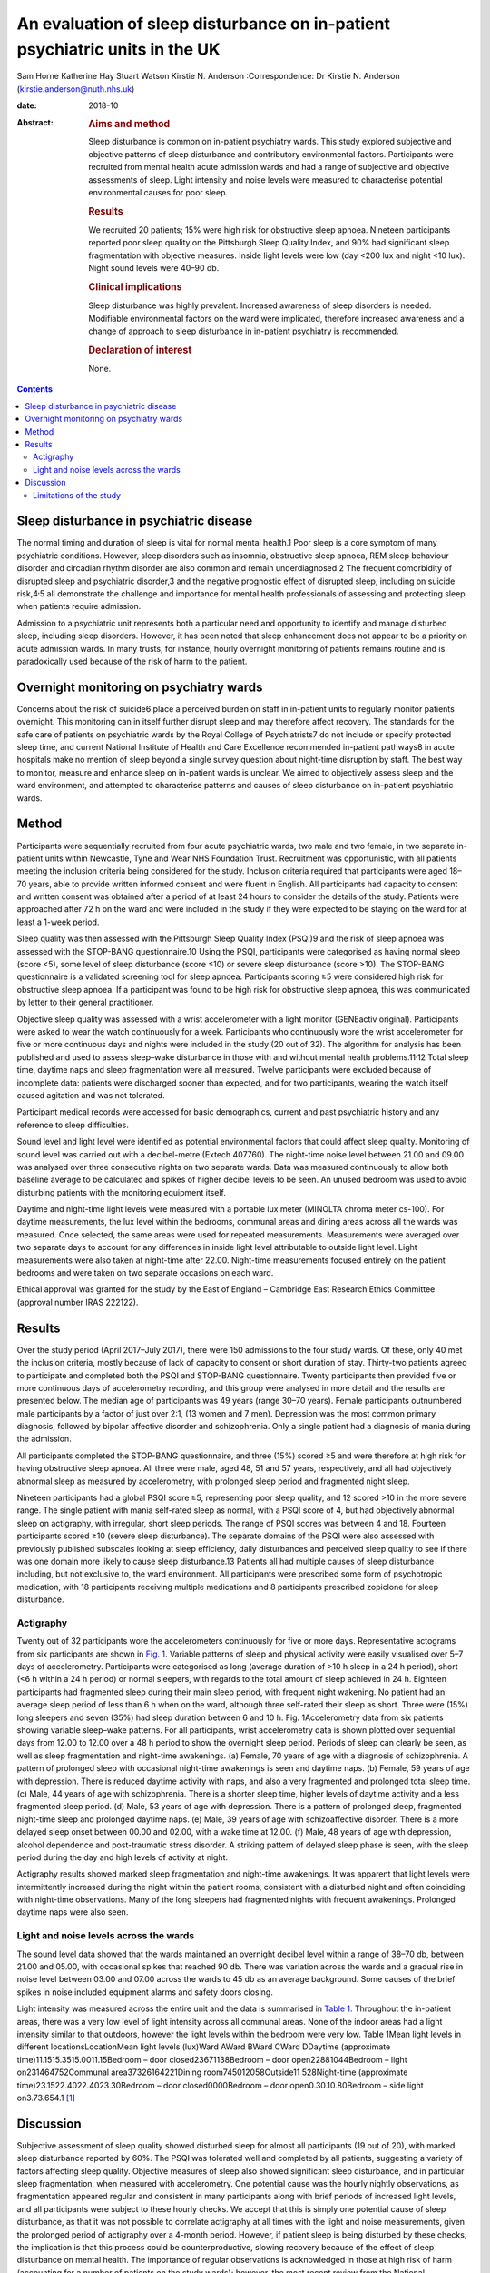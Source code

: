 ============================================================================
An evaluation of sleep disturbance on in-patient psychiatric units in the UK
============================================================================



Sam Horne
Katherine Hay
Stuart Watson
Kirstie N. Anderson
:Correspondence: Dr Kirstie N. Anderson
(kirstie.anderson@nuth.nhs.uk)

:date: 2018-10

:Abstract:
   .. rubric:: Aims and method
      :name: sec_a1

   Sleep disturbance is common on in-patient psychiatry wards. This
   study explored subjective and objective patterns of sleep disturbance
   and contributory environmental factors. Participants were recruited
   from mental health acute admission wards and had a range of
   subjective and objective assessments of sleep. Light intensity and
   noise levels were measured to characterise potential environmental
   causes for poor sleep.

   .. rubric:: Results
      :name: sec_a2

   We recruited 20 patients; 15% were high risk for obstructive sleep
   apnoea. Nineteen participants reported poor sleep quality on the
   Pittsburgh Sleep Quality Index, and 90% had significant sleep
   fragmentation with objective measures. Inside light levels were low
   (day <200 lux and night <10 lux). Night sound levels were 40–90 db.

   .. rubric:: Clinical implications
      :name: sec_a3

   Sleep disturbance was highly prevalent. Increased awareness of sleep
   disorders is needed. Modifiable environmental factors on the ward
   were implicated, therefore increased awareness and a change of
   approach to sleep disturbance in in-patient psychiatry is
   recommended.

   .. rubric:: Declaration of interest
      :name: sec_a4

   None.


.. contents::
   :depth: 3
..

.. _sec4-1:

Sleep disturbance in psychiatric disease
========================================

The normal timing and duration of sleep is vital for normal mental
health.1 Poor sleep is a core symptom of many psychiatric conditions.
However, sleep disorders such as insomnia, obstructive sleep apnoea, REM
sleep behaviour disorder and circadian rhythm disorder are also common
and remain underdiagnosed.2 The frequent comorbidity of disrupted sleep
and psychiatric disorder,3 and the negative prognostic effect of
disrupted sleep, including on suicide risk,4\ :sup:`,`\ 5 all
demonstrate the challenge and importance for mental health professionals
of assessing and protecting sleep when patients require admission.

Admission to a psychiatric unit represents both a particular need and
opportunity to identify and manage disturbed sleep, including sleep
disorders. However, it has been noted that sleep enhancement does not
appear to be a priority on acute admission wards. In many trusts, for
instance, hourly overnight monitoring of patients remains routine and is
paradoxically used because of the risk of harm to the patient.

.. _sec4-2:

Overnight monitoring on psychiatry wards
========================================

Concerns about the risk of suicide6 place a perceived burden on staff in
in-patient units to regularly monitor patients overnight. This
monitoring can in itself further disrupt sleep and may therefore affect
recovery. The standards for the safe care of patients on psychiatric
wards by the Royal College of Psychiatrists7 do not include or specify
protected sleep time, and current National Institute of Health and Care
Excellence recommended in-patient pathways8 in acute hospitals make no
mention of sleep beyond a single survey question about night-time
disruption by staff. The best way to monitor, measure and enhance sleep
on in-patient wards is unclear. We aimed to objectively assess sleep and
the ward environment, and attempted to characterise patterns and causes
of sleep disturbance on in-patient psychiatric wards.

.. _sec1:

Method
======

Participants were sequentially recruited from four acute psychiatric
wards, two male and two female, in two separate in-patient units within
Newcastle, Tyne and Wear NHS Foundation Trust. Recruitment was
opportunistic, with all patients meeting the inclusion criteria being
considered for the study. Inclusion criteria required that participants
were aged 18–70 years, able to provide written informed consent and were
fluent in English. All participants had capacity to consent and written
consent was obtained after a period of at least 24 hours to consider the
details of the study. Patients were approached after 72 h on the ward
and were included in the study if they were expected to be staying on
the ward for at least a 1-week period.

Sleep quality was then assessed with the Pittsburgh Sleep Quality Index
(PSQI)9 and the risk of sleep apnoea was assessed with the STOP-BANG
questionnaire.10 Using the PSQI, participants were categorised as having
normal sleep (score <5), some level of sleep disturbance (score ≤10) or
severe sleep disturbance (score >10). The STOP-BANG questionnaire is a
validated screening tool for sleep apnoea. Participants scoring ≥5 were
considered high risk for obstructive sleep apnoea. If a participant was
found to be high risk for obstructive sleep apnoea, this was
communicated by letter to their general practitioner.

Objective sleep quality was assessed with a wrist accelerometer with a
light monitor (GENEactiv original). Participants were asked to wear the
watch continuously for a week. Participants who continuously wore the
wrist accelerometer for five or more continuous days and nights were
included in the study (20 out of 32). The algorithm for analysis has
been published and used to assess sleep–wake disturbance in those with
and without mental health problems.11\ :sup:`,`\ 12 Total sleep time,
daytime naps and sleep fragmentation were all measured. Twelve
participants were excluded because of incomplete data: patients were
discharged sooner than expected, and for two participants, wearing the
watch itself caused agitation and was not tolerated.

Participant medical records were accessed for basic demographics,
current and past psychiatric history and any reference to sleep
difficulties.

Sound level and light level were identified as potential environmental
factors that could affect sleep quality. Monitoring of sound level was
carried out with a decibel-metre (Extech 407760). The night-time noise
level between 21.00 and 09.00 was analysed over three consecutive nights
on two separate wards. Data was measured continuously to allow both
baseline average to be calculated and spikes of higher decibel levels to
be seen. An unused bedroom was used to avoid disturbing patients with
the monitoring equipment itself.

Daytime and night-time light levels were measured with a portable lux
meter (MINOLTA chroma meter cs-100). For daytime measurements, the lux
level within the bedrooms, communal areas and dining areas across all
the wards was measured. Once selected, the same areas were used for
repeated measurements. Measurements were averaged over two separate days
to account for any differences in inside light level attributable to
outside light level. Light measurements were also taken at night-time
after 22.00. Night-time measurements focused entirely on the patient
bedrooms and were taken on two separate occasions on each ward.

Ethical approval was granted for the study by the East of England –
Cambridge East Research Ethics Committee (approval number IRAS 222122).

.. _sec2:

Results
=======

Over the study period (April 2017–July 2017), there were 150 admissions
to the four study wards. Of these, only 40 met the inclusion criteria,
mostly because of lack of capacity to consent or short duration of stay.
Thirty-two patients agreed to participate and completed both the PSQI
and STOP-BANG questionnaire. Twenty participants then provided five or
more continuous days of accelerometry recording, and this group were
analysed in more detail and the results are presented below. The median
age of participants was 49 years (range 30–70 years). Female
participants outnumbered male participants by a factor of just over 2:1,
(13 women and 7 men). Depression was the most common primary diagnosis,
followed by bipolar affective disorder and schizophrenia. Only a single
patient had a diagnosis of mania during the admission.

All participants completed the STOP-BANG questionnaire, and three (15%)
scored ≥5 and were therefore at high risk for having obstructive sleep
apnoea. All three were male, aged 48, 51 and 57 years, respectively, and
all had objectively abnormal sleep as measured by accelerometry, with
prolonged sleep period and fragmented night sleep.

Nineteen participants had a global PSQI score ≥5, representing poor
sleep quality, and 12 scored >10 in the more severe range. The single
patient with mania self-rated sleep as normal, with a PSQI score of 4,
but had objectively abnormal sleep on actigraphy, with irregular, short
sleep periods. The range of PSQI scores was between 4 and 18. Fourteen
participants scored ≥10 (severe sleep disturbance). The separate domains
of the PSQI were also assessed with previously published subscales
looking at sleep efficiency, daily disturbances and perceived sleep
quality to see if there was one domain more likely to cause sleep
disturbance.13 Patients all had multiple causes of sleep disturbance
including, but not exclusive to, the ward environment. All participants
were prescribed some form of psychotropic medication, with 18
participants receiving multiple medications and 8 participants
prescribed zopiclone for sleep disturbance.

.. _sec2-1:

Actigraphy
----------

Twenty out of 32 participants wore the accelerometers continuously for
five or more days. Representative actograms from six participants are
shown in `Fig. 1 <#fig01>`__. Variable patterns of sleep and physical
activity were easily visualised over 5–7 days of accelerometry.
Participants were categorised as long (average duration of >10 h sleep
in a 24 h period), short (<6 h within a 24 h period) or normal sleepers,
with regards to the total amount of sleep achieved in 24 h. Eighteen
participants had fragmented sleep during their main sleep period, with
frequent night wakening. No patient had an average sleep period of less
than 6 h when on the ward, although three self-rated their sleep as
short. Three were (15%) long sleepers and seven (35%) had sleep duration
between 6 and 10 h. Fig. 1Accelerometry data from six patients showing
variable sleep–wake patterns. For all participants, wrist accelerometry
data is shown plotted over sequential days from 12.00 to 12.00 over a
48 h period to show the overnight sleep period. Periods of sleep can
clearly be seen, as well as sleep fragmentation and night-time
awakenings. (a) Female, 70 years of age with a diagnosis of
schizophrenia. A pattern of prolonged sleep with occasional night-time
awakenings is seen and daytime naps. (b) Female, 59 years of age with
depression. There is reduced daytime activity with naps, and also a very
fragmented and prolonged total sleep time. (c) Male, 44 years of age
with schizophrenia. There is a shorter sleep time, higher levels of
daytime activity and a less fragmented sleep period. (d) Male, 53 years
of age with depression. There is a pattern of prolonged sleep,
fragmented night-time sleep and prolonged daytime naps. (e) Male, 39
years of age with schizoaffective disorder. There is a more delayed
sleep onset between 00.00 and 02.00, with a wake time at 12.00. (f)
Male, 48 years of age with depression, alcohol dependence and
post-traumatic stress disorder. A striking pattern of delayed sleep
phase is seen, with the sleep period during the day and high levels of
activity at night.

Actigraphy results showed marked sleep fragmentation and night-time
awakenings. It was apparent that light levels were intermittently
increased during the night within the patient rooms, consistent with a
disturbed night and often coinciding with night-time observations. Many
of the long sleepers had fragmented nights with frequent awakenings.
Prolonged daytime naps were also seen.

.. _sec2-2:

Light and noise levels across the wards
---------------------------------------

The sound level data showed that the wards maintained an overnight
decibel level within a range of 38–70 db, between 21.00 and 05.00, with
occasional spikes that reached 90 db. There was variation across the
wards and a gradual rise in noise level between 03.00 and 07.00 across
the wards to 45 db as an average background. Some causes of the brief
spikes in noise included equipment alarms and safety doors closing.

Light intensity was measured across the entire unit and the data is
summarised in `Table 1 <#tab01>`__. Throughout the in-patient areas,
there was a very low level of light intensity across all communal areas.
None of the indoor areas had a light intensity similar to that outdoors,
however the light levels within the bedroom were very low. Table 1Mean
light levels in different locationsLocationMean light levels (lux)Ward
AWard BWard CWard DDaytime (approximate time)11.1515.3515.0011.15Bedroom
– door closed23671138Bedroom – door open22881044Bedroom – light
on231464752Communal area37326164221Dining
room745012058Outside11 528Night-time (approximate
time)23.1522.4022.4023.30Bedroom – door closed0000Bedroom – door
open0.30.10.80Bedroom – side light on3.73.654.1 [1]_

.. _sec3:

Discussion
==========

Subjective assessment of sleep quality showed disturbed sleep for almost
all participants (19 out of 20), with marked sleep disturbance reported
by 60%. The PSQI was tolerated well and completed by all patients,
suggesting a variety of factors affecting sleep quality. Objective
measures of sleep also showed significant sleep disturbance, and in
particular sleep fragmentation, when measured with accelerometry. One
potential cause was the hourly nightly observations, as fragmentation
appeared regular and consistent in many participants along with brief
periods of increased light levels, and all participants were subject to
these hourly checks. We accept that this is simply one potential cause
of sleep disturbance, as that it was not possible to correlate
actigraphy at all times with the light and noise measurements, given the
prolonged period of actigraphy over a 4-month period. However, if
patient sleep is being disturbed by these checks, the implication is
that this process could be counterproductive, slowing recovery because
of the effect of sleep disturbance on mental health. The importance of
regular observations is acknowledged in those at high risk of harm
(accounting for a number of patients on the study wards); however, the
most recent review from the National Confidential Enquiry into Suicide6
emphasised the need for a personalised care plan and the avoidance of
routine checklists. Reports from this group have suggested that routine
observations are not helpful and yet they remain widespread across acute
mental health trusts throughout the UK.

There are clearly a number of potential reasons for sleep disturbance
within an in-patient psychiatric population, including the mental health
symptoms themselves and the medication used to treat symptoms; however,
primary sleep disorders such as obstructive sleep apnoea are common in
those with severe and enduring mental health problems, and will affect
sleep quality and contribute to nocturnal hypertension.14\ :sup:`,`\ 15
Risk factors include male gender, body mass index and obesity and age
>50 years. It is notable that 15% of patients were high risk for sleep
apnoea based on sleep questionnaire screening and all were male. Any
in-patient admission offers an opportunity for physical health
assessment, with increasing recognition of the poor cardiometabolic
health of many with psychiatric disease.16\ :sup:`,`\ 17 Obstructive
sleep apnoea may be ameliorated by rationalising medication that may
contribute to obesity and snoring (e.g. benzodiazepines) and via the
effective, evidenced-based therapy of continuous positive airways
pressure.

The ward environment may also be a modifiable part of sleep disturbance.
It seems likely that sound levels were a contributory factor to sleep
fragmentation. The sound level for both wards exceeded the recommended
night-time noise level for a hospital ward of 30 db.18 They remained
between 40 db (equivalent to the sound in a library) and 70 db
(equivalent to the noise produced by a vacuum cleaner) during the
overnight period. The occasional spikes of a much louder noise, which
reached up to 90 db (equivalent to the noise produced by a food blender
or a lawn mower), are likely to disrupt sleep. There have been previous
reports highlighting concerns about noise pollution affecting health in
hospitals. This seems an important and potentially modifiable part of
night-time sleep disruption.19

The light levels recorded at night with the bedroom door shut did not
exceed 1 lux. This implies that the night-time light environment of
patient bedrooms is conducive for sleep when the doors are not opened
for observations. At night, with the side light, the light levels
recorded were <10 lux in the bedrooms. Daytime light levels, however,
were also low, never exceeding 200 lux across the unit and <50 lux in
the bedrooms. The retinohypothalamic tract controls circadian rhythm and
is dependent on light intensity for normal function.20 Lack of exposure
to adequate light intensities may contribute to the dysregulation of
circadian rhythms, which is increasingly recognised in psychiatric
disorders and may, in turn, contribute to the tendency toward daytime
napping and irregular sleep patterns, and may affect the ability of the
patient to engage with psychological or occupational therapies.21 These
data suggest that the light environment of psychiatric wards should be
improved and highlight the importance of time off of the ward in outside
spaces with natural light.

.. _sec3-1:

Limitations of the study
------------------------

It was not possible to time-lock sound measurement to accelerometry
data, as two different methods of recording were used. For future
studies, more detailed in-patient assessments, such as video
polysomnography, could be used or time-locked continuous video
monitoring; however, this detail of recording may in itself cause
patient agitation if symptoms such as paranoia and delusional ideation
are present. Accelerometry was reasonably well tolerated but still only
worn continuously for 20 out of 32 participants. Therefore, non-invasive
methods of recording sleep–wake patterns are needed for this population
to avoid distress. There has been only a single, smaller study that
compared nursing observations, patient sleep diaries and 3 days of wrist
actigraphy in eight patients in their initial 3 days on a psychiatry
ward. This showed that nursing staff tended to overestimate sleep and
that patient sleep improved from the first to the third night.22 This
was one reason that we assessed all patients at least 72 h after
admission.

The sample size was relatively small, and the study was not powered to
look for significant differences across, for example, different diseases
or those on or off of different psychotropic medication. A lack of
capacity to give informed consent and short stay duration was a reason
for many on an acute ward being unable to participate in the study.
Therefore future studies may need to recruit over a longer time period
to increase the sample size. This remains the first UK study to date to
study sleep within acute psychiatry wards.

In summary, the results of this small study demonstrate high levels of
sleep disturbance on in-patient psychiatric wards and variable patterns
of sleep–wake disturbance. Sleep disturbance affects mental health and
so should be a factor when developing care pathways; however, to date,
there has been very little qualitative or quantitative research in this
area. Some level of sleep disturbance may relate to ward environment and
some may relate to an undiagnosed primary sleep disorder. Therefore,
further studies that evaluate a sleep care plan as part of standard
in-patient care are recommended.

**Sam Horne,** Medical Student, Institute of Neuroscience, Newcastle
University, UK; **Katherine Hay,** Speciality Trainee Psychiatrist,
Northumberland Tyne and Wear NHS Foundation Trust, UK; **Stuart
Watson,** Consultant Psychiatrist, Institute of Neuroscience, Newcastle
University, UK and Northumberland Tyne and Wear NHS Foundation Trust,
UK; **Kirstie N. Anderson,** Consultant Neurologist and Sleep
Specialist, Stuart Watson Consultant Psychiatrist, Katherine Speciality
Trainee Psychiatry, Sam Horne Medical Student, The Regional Sleep
Service, Newcastle upon Tyne Hospitals NHS Foundation Trust, UK

.. [1]
   On each ward, measures were taken at approximately the same time on
   one cloudy day and one sunny day and the mean was calculated (May
   2017). At night-time, measures were also taken on two separate days
   and a mean calculated.
